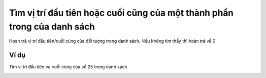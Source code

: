 Tìm vị trí đầu tiên hoặc cuối cũng của một thành phần trong của danh sách
==========

.. image:: images/ad-list-6.png
    :scale: 100 %
    :align: center

Hoàn trả vị trí đầu tiên/cuối cùng của đối tượng trong danh sách. Nếu không tìm thấy thì hoàn trả về 0

Ví dụ
----------------------

Tìm vị trí đầu tiên và cuối cùng của số 25 trong danh sách

.. image:: images/ad-list-vd-6.png
    :scale: 100 %
    :align: center
